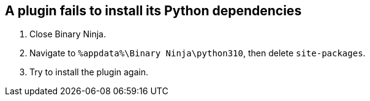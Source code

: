== A plugin fails to install its Python dependencies
. Close Binary Ninja.
. Navigate to `%appdata%\Binary Ninja\python310`, then delete `site-packages`.
. Try to install the plugin again.
